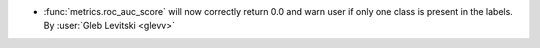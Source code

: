 - :func:`metrics.roc_auc_score` will now correctly return 0.0 and
  warn user if only one class is present in the labels.
  By :user:`Gleb Levitski <glevv>`
